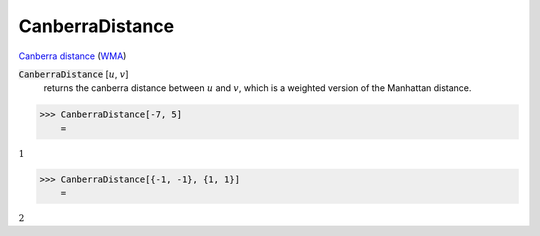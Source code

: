 CanberraDistance
================

`Canberra distance <https://en.wikipedia.org/wiki/Canberra_distance>`_     (`WMA <https://reference.wolfram.com/language/ref/CanberraDistance.html>`_)


:code:`CanberraDistance` [:math:`u`, :math:`v`]
    returns the canberra distance between :math:`u` and :math:`v`, which is a weighted version of the Manhattan distance.





>>> CanberraDistance[-7, 5]
    =

:math:`1`


>>> CanberraDistance[{-1, -1}, {1, 1}]
    =

:math:`2`


